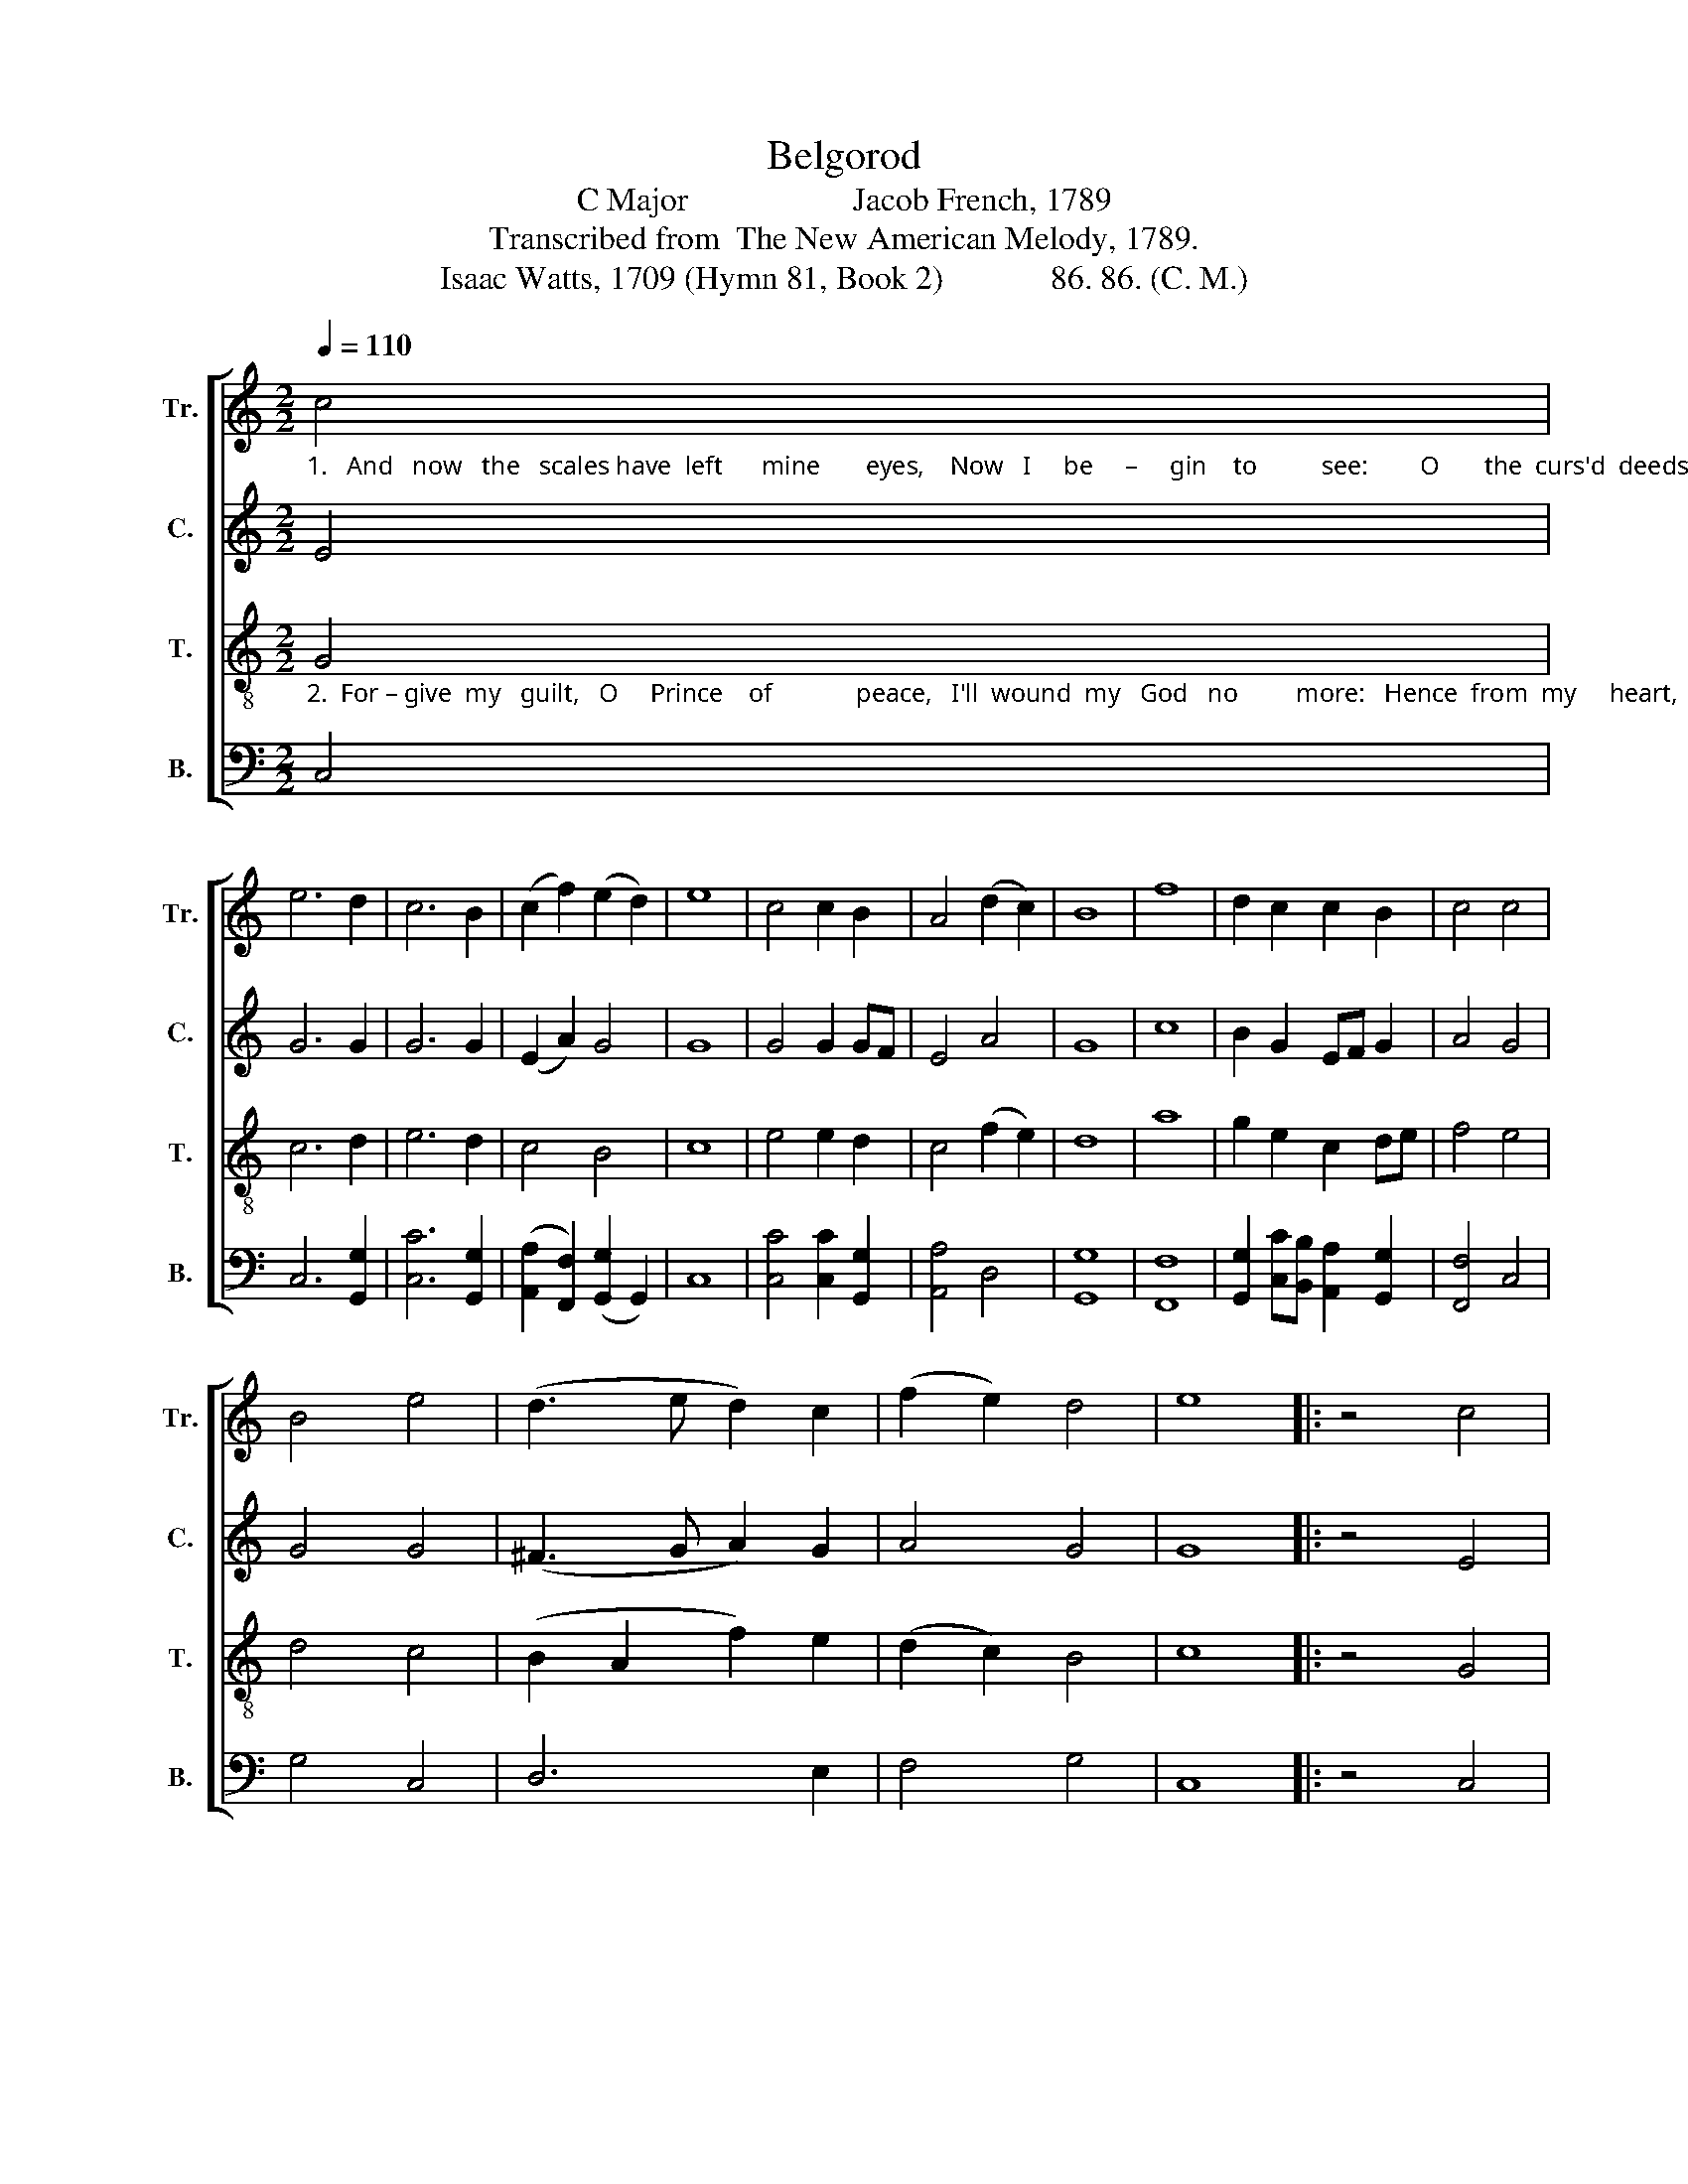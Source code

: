 X:1
T:Belgorod
T:C Major                    Jacob French, 1789
T:Transcribed from  The New American Melody, 1789.
T:Isaac Watts, 1709 (Hymn 81, Book 2)             86. 86. (C. M.)
%%score [ 1 2 3 4 ]
L:1/8
Q:1/4=110
M:2/2
K:C
V:1 treble nm="Tr." snm="Tr."
V:2 treble nm="C." snm="C."
V:3 treble-8 nm="T." snm="T."
V:4 bass nm="B." snm="B."
V:1
"_1.   And   now   the   scales have  left      mine       eyes,    Now   I     be     –     gin    to          see:        O       the  curs'd  deeds    my     sins  have  done,  What   mur     –      derous  things  they   be!                Was" c4 | %1
 e6 d2 | c6 B2 | (c2 f2) (e2 d2) | e8 | c4 c2 B2 | A4 (d2 c2) | B8 | f8 | d2 c2 c2 B2 | c4 c4 | %11
 B4 e4 | (d3 e d2) c2 | (f2 e2) d4 | e8 |: z4 c4 | %16
"_1.  it   for  sins  that     I                    had        done  My  dearest    Lord    was  slain, When justice seized God's only Son,  And     put  his  soul       to         pain,  ____  And put his  soul __________  to     pain?" e2 c2 f2 d2 | %17
 (e2 c2) B4 | c4 e4 | e6 e2 | (c2 d2) B4 | c4 G4 | c2 c2 B2 c2 | d4 c4 | c6 fe | d2 g2 (f2 d2) | %26
 (e2 c2) (B2 A2- | A2) A2 G2 c2 | (B>cB>A G2) G2 | G8 :| %30
V:2
 E4 | G6 G2 | G6 G2 | (E2 A2) G4 | G8 | G4 G2 GF | E4 A4 | G8 | c8 | B2 G2 EF G2 | A4 G4 | G4 G4 | %12
 (^F3 G A2) G2 | A4 G4 | G8 |: z4 E4 | G2 E2 A2 GF | (E3 ^F G2) G2 | G4 A4 | G6 G2 | F4 E4 | %21
 E4 E4 | G2 G2 G2 c2 | B4 G4 | A6 c2 | B2 G2 (A2 G2) | (F2 E2) F4- | F2 F2 E2 E2 | D6 D2 | E8 :| %30
V:3
"_2.  For – give  my   guilt,   O     Prince    of             peace,   I'll  wound  my   God   no         more:   Hence  from  my     heart,    ye       sins,  be–gone,  For        Je     –        –    sus      I            a   –   dore.               Fur –" G4 | %1
 c6 d2 | e6 d2 | c4 B4 | c8 | e4 e2 d2 | c4 (f2 e2) | d8 | a8 | g2 e2 c2 de | f4 e4 | d4 c4 | %12
 (B2 A2 f2) e2 | (d2 c2) B4 | c8 |: z4 G4 | %16
"_2.  –nish  me,  Lord,  with  hea    –   venly  arms  From gra–ce's  ma  –  ga – zine,  And I'll proclaim e–ter –nal    war   With      eve– ry  dar  –   ling       sin, _____ With  eve– ry   dar        –         ling           sin." c2 G2 c2 B2 | %17
 c4 d4 | e4 c4 | B6 B2 | A4 ^G4 | A4 c4 | e2 e2 d2 c2 | g4 e4 | f6 a2 | g2 e2 d4 | c4 d4- | %27
 d2 c2 B2 A2 | G4 B4 | c8 :| %30
V:4
 C,4 | C,6 [G,,G,]2 | [C,C]6 [G,,G,]2 | ([A,,A,]2 [F,,F,]2) (([G,,G,]2 G,,2)) | C,8 | %5
 [C,C]4 [C,C]2 [G,,G,]2 | [A,,A,]4 D,4 | [G,,G,]8 | [F,,F,]8 | %9
 [G,,G,]2 [C,C][B,,B,] [A,,A,]2 [G,,G,]2 | [F,,F,]4 C,4 | G,4 C,4 | D,6 E,2 | F,4 G,4 | C,8 |: %15
 z4 C,4 | C,2 E,2 F,2 G,2 | A,4 G,4 | [C,C]4 [A,,A,]4 | E,6 E,2 | (F,2 D,2) E,4 | A,,4 C,4 | %22
 C,2 C,2 [G,,G,]2 [A,,A,]2 | [G,,G,]4 [C,C]4 | [F,,F,]6 [F,,F,]2 | %25
 [G,,G,]2 C,2 ([F,,F,]2 [G,,G,]2) | [A,,A,]4 D,4- | D,2 D,2 E,2 F,2 | G,4 G,,4 | C,8 :| %30

